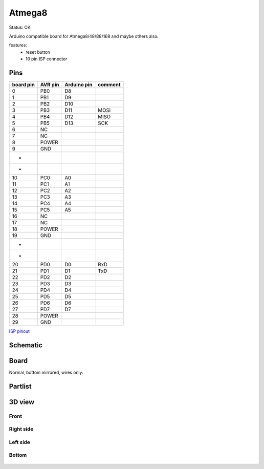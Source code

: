 =========
Atmega8
=========

Status: OK

Arduino compatible board for Atmega8/48/88/168 and maybe others also.

features:
 - reset button
 - 10 pin ISP connector

Pins
-----

========= ========= =========== ===========
board pin  AVR pin  Arduino pin comment
========= ========= =========== ===========
0         PB0       D8      
1         PB1       D9
2         PB2       D10
3         PB3       D11         MOSI
4         PB4       D12         MISO
5         PB5       D13         SCK
6         NC
7         NC
8         POWER
9         GND
*
*
10        PC0       A0      
11        PC1       A1
12        PC2       A2
13        PC3       A3
14        PC4       A4
15        PC5       A5
16        NC
17        NC
18        POWER
19        GND
*
*
20        PD0       D0          RxD
21        PD1       D1          TxD
22        PD2       D2
23        PD3       D3
24        PD4       D4
25        PD5       D5
26        PD6       D6
27        PD7       D7
28        POWER
29        GND
========= ========= =========== ===========


`ISP pinout <http://image.pinout.net/pinout_10_pin_files/connector_pinout.php?image=avr_icsp.png>`_

      .. image:: http://image.pinout.net/pinout_10_pin_files/avr_icsp.png

..  [[[cog
..  s=open('docs/template1.txt').read().format(project='atmega8')
..  cog.outl(s)
..  ]]]

Schematic
----------

      .. eagle-image:: atmega8.sch
                :resolution: 150

Board
----------

Normal, bottom mirrored, wires only:

      .. eagle-image:: atmega8.brd
                :command:   display all
                :resolution: 300

      .. eagle-image:: atmega8.brd
                :resolution: 300
                :layers: pads,vias, bottom, dimension
                :mirror:

      .. eagle-image:: atmega8.brd
                :resolution: 300
                :layers: document, pads,vias, top, dimension

Partlist
----------

      .. eagle-partlist:: atmega8.brd
            :header: part, value , position

3D view
----------

------------
Front
------------

      .. eagle-image3d:: atmega8.brd

------------
Right side
------------

      .. eagle-image3d:: atmega8.brd
            :pcbrotate:  90,45,90

------------
Left side
------------

      .. eagle-image3d:: atmega8.brd
            :pcbrotate:  90,-45,-90

------------
Bottom
------------

      .. eagle-image3d:: atmega8.brd
            :pcbrotate:  0,0,180


          

..  [[[end]]]

